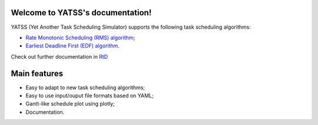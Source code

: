 |Docs Badge| 

.. it is possible to use Markdown with https://github.com/crossnox/m2r2 sphinx extension
.. it is possible to use blockdiag with http://blockdiag.com/en/blockdiag/sphinxcontrib.html sphinx extension
.. RST primer https://www.sphinx-doc.org/en/master/usage/restructuredtext/basics.html
.. extension to call apidoc automatically https://github.com/sphinx-contrib/apidoc
.. https://pythonhosted.org/an_example_pypi_project/sphinx.html#full-code-example

Welcome to YATSS's documentation!
==================================

YATSS (Yet Another Task Scheduling Simulator) supports the 
following task scheduling algorithms: 

* `Rate Monotonic Scheduling (RMS) algorithm <https://en.wikipedia.org/wiki/Rate-monotonic_scheduling>`_;
* `Earliest Deadline First (EDF) algorithm <https://en.wikipedia.org/wiki/Earliest_deadline_first_scheduling>`_.

Check out further documentation in `RtD <https://yatss.readthedocs.io/>`_

Main features
=============

* Easy to adapt to new task scheduling algorithms;
* Easy to use input/ouput file formats based on YAML;
* Gantt-like schedule plot using plotly;
* Documentation.

.. |Docs Badge| image:: https://readthedocs.org/projects/yatss/badge/?version=latest
    :target: https://yatss.readthedocs.io/en/latest/?badge=latest
    :alt: Documentation Status
